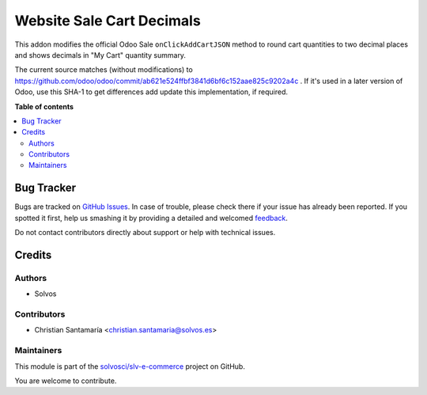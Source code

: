 ==========================
Website Sale Cart Decimals
==========================

.. !!!!!!!!!!!!!!!!!!!!!!!!!!!!!!!!!!!!!!!!!!!!!!!!!!!!
   !! This file is generated by oca-gen-addon-readme !!
   !! changes will be overwritten.                   !!
   !!!!!!!!!!!!!!!!!!!!!!!!!!!!!!!!!!!!!!!!!!!!!!!!!!!!

.. |badge1| image:: https://img.shields.io/badge/maturity-Beta-yellow.png
    :target: https://odoo-community.org/page/development-status
    :alt: Beta
.. |badge2| image:: https://img.shields.io/badge/licence-LGPL--3-blue.png
    :target: http://www.gnu.org/licenses/lgpl-3.0-standalone.html
    :alt: License: LGPL-3
.. |badge3| image:: https://img.shields.io/badge/github-solvosci%2Fslv--e--commerce-lightgray.png?logo=github
    :target: https://github.com/solvosci/slv-e-commerce/tree/13.0/website_sale_cart_decimals
    :alt: solvosci/slv-e-commerce

|badge1| |badge2| |badge3| 

This addon modifies the official Odoo Sale ``onClickAddCartJSON`` method to round cart quantities to two decimal places and shows decimals in "My Cart" quantity summary. 

The current source matches (without modifications) to https://github.com/odoo/odoo/commit/ab621e524ffbf3841d6bf6c152aae825c9202a4c . If it's used in a later version of Odoo, use this SHA-1 to get differences add update this implementation, if required.

**Table of contents**

.. contents::
   :local:

Bug Tracker
===========

Bugs are tracked on `GitHub Issues <https://github.com/solvosci/slv-e-commerce/issues>`_.
In case of trouble, please check there if your issue has already been reported.
If you spotted it first, help us smashing it by providing a detailed and welcomed
`feedback <https://github.com/solvosci/slv-e-commerce/issues/new?body=module:%20website_sale_cart_decimals%0Aversion:%2013.0%0A%0A**Steps%20to%20reproduce**%0A-%20...%0A%0A**Current%20behavior**%0A%0A**Expected%20behavior**>`_.

Do not contact contributors directly about support or help with technical issues.

Credits
=======

Authors
~~~~~~~

* Solvos

Contributors
~~~~~~~~~~~~

* Christian Santamaría <christian.santamaria@solvos.es>

Maintainers
~~~~~~~~~~~

This module is part of the `solvosci/slv-e-commerce <https://github.com/solvosci/slv-e-commerce/tree/13.0/website_sale_cart_decimals>`_ project on GitHub.

You are welcome to contribute.
